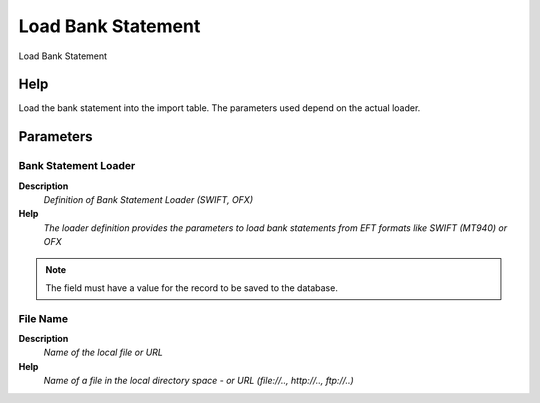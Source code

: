 
.. _functional-guide/process/load_bankstatement:

===================
Load Bank Statement
===================

Load Bank Statement

Help
====
Load the bank statement into the import table. The parameters used depend on the actual loader.

Parameters
==========

Bank Statement Loader
---------------------
\ **Description**\ 
 \ *Definition of Bank Statement Loader (SWIFT, OFX)*\ 
\ **Help**\ 
 \ *The loader definition provides the parameters to load bank statements from EFT formats like SWIFT (MT940) or OFX*\ 

.. note::
    The field must have a value for the record to be saved to the database.

File Name
---------
\ **Description**\ 
 \ *Name of the local file or URL*\ 
\ **Help**\ 
 \ *Name of a file in the local directory space - or URL (file://.., http://.., ftp://..)*\ 
